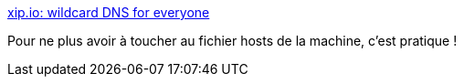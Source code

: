 :jbake-type: post
:jbake-status: published
:jbake-title: xip.io: wildcard DNS for everyone
:jbake-tags: dns,web,service,_mois_oct.,_année_2017
:jbake-date: 2017-10-24
:jbake-depth: ../
:jbake-uri: shaarli/1508844868000.adoc
:jbake-source: https://nicolas-delsaux.hd.free.fr/Shaarli?searchterm=http%3A%2F%2Fxip.io%2F&searchtags=dns+web+service+_mois_oct.+_ann%C3%A9e_2017
:jbake-style: shaarli

http://xip.io/[xip.io: wildcard DNS for everyone]

Pour ne plus avoir à toucher au fichier hosts de la machine, c'est pratique !
